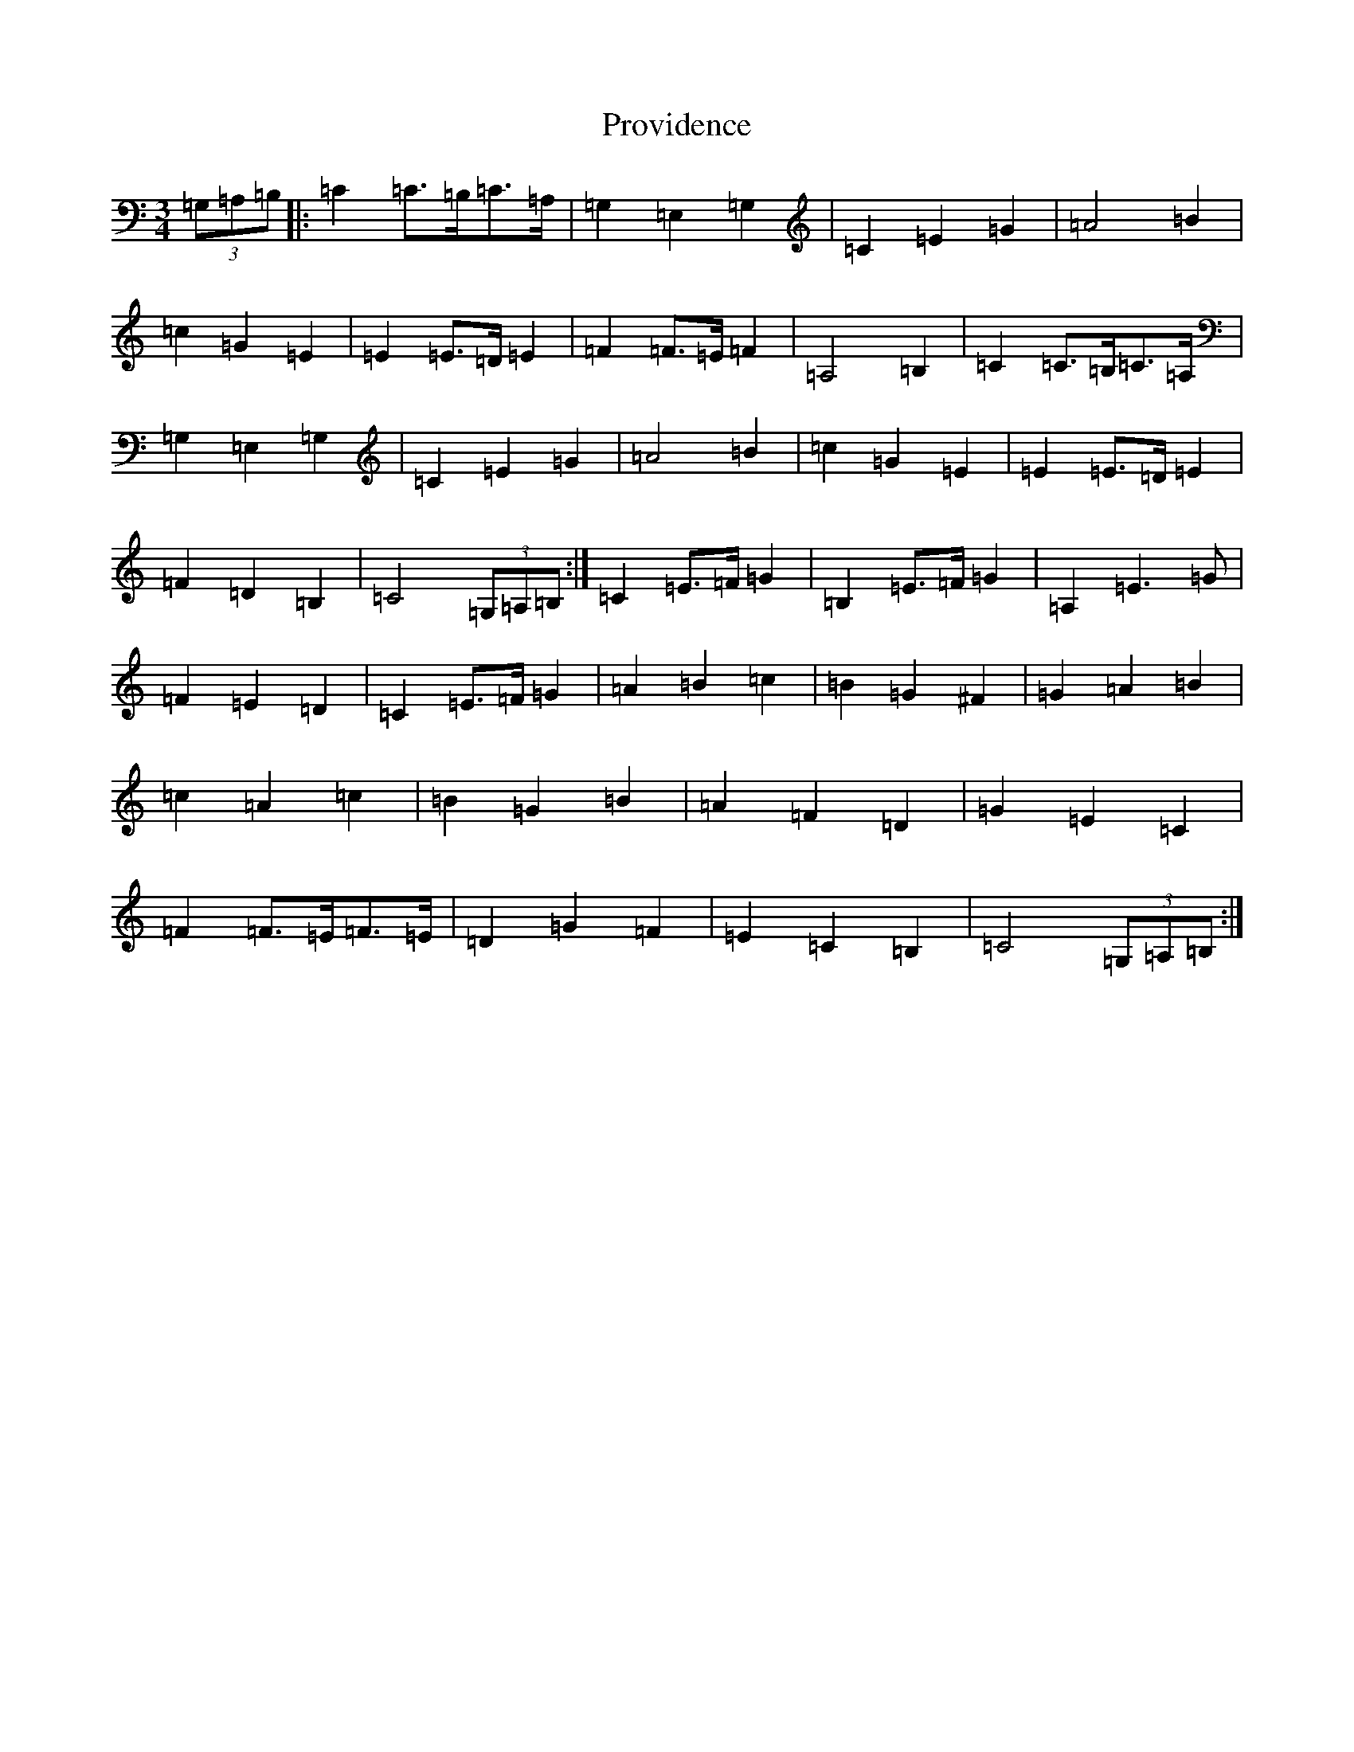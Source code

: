 X: 17503
T: Providence
S: https://thesession.org/tunes/4818#setting4818
R: waltz
M:3/4
L:1/8
K: C Major
(3=G,=A,=B,|:=C2=C>=B,=C>=A,|=G,2=E,2=G,2|=C2=E2=G2|=A4=B2|=c2=G2=E2|=E2=E>=D=E2|=F2=F>=E=F2|=A,4=B,2|=C2=C>=B,=C>=A,|=G,2=E,2=G,2|=C2=E2=G2|=A4=B2|=c2=G2=E2|=E2=E>=D=E2|=F2=D2=B,2|=C4(3=G,=A,=B,:|=C2=E>=F=G2|=B,2=E>=F=G2|=A,2=E3=G|=F2=E2=D2|=C2=E>=F=G2|=A2=B2=c2|=B2=G2^F2|=G2=A2=B2|=c2=A2=c2|=B2=G2=B2|=A2=F2=D2|=G2=E2=C2|=F2=F>=E=F>=E|=D2=G2=F2|=E2=C2=B,2|=C4(3=G,=A,=B,:|